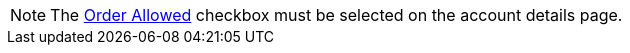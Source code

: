 NOTE: The xref:admin-guide/workshops/workshop-1-0-creating-basic-order/configuring-an-account-1-0.adoc[Order Allowed] checkbox must be selected on the account details page.